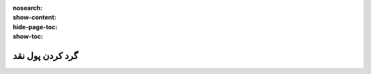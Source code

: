 :nosearch:
:show-content:
:hide-page-toc:
:show-toc:

=============================
گرد کردن پول نقد
=============================
